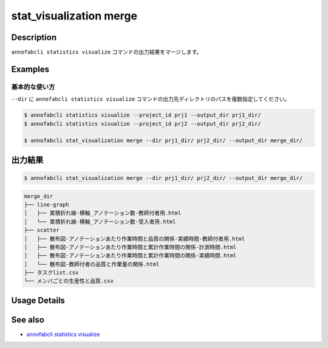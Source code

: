 ==========================================
stat_visualization merge
==========================================

Description
=================================
``annofabcli statistics visualize`` コマンドの出力結果をマージします。





Examples
=================================

基本的な使い方
--------------------------

``--dir`` に ``annofabcli statistics visualize`` コマンドの出力先ディレクトリのパスを複数指定してください。



.. code-block::

    $ annofabcli statistics visualize --project_id prj1 --output_dir prj1_dir/
    $ annofabcli statistics visualize --project_id prj2 --output_dir prj2_dir/

    $ annofabcli stat_visualization merge --dir prj1_dir/ prj2_dir/ --output_dir merge_dir/




出力結果
=================================


.. code-block::

    $ annofabcli stat_visualization merge --dir prj1_dir/ prj2_dir/ --output_dir merge_dir/
    


.. code-block::

    merge_dir
    ├── line-graph
    │   ├── 累積折れ線-横軸_アノテーション数-教師付者用.html
    │   └── 累積折れ線-横軸_アノテーション数-受入者用.html
    ├── scatter
    │   ├── 散布図-アノテーションあたり作業時間と品質の関係-実績時間-教師付者用.html
    │   ├── 散布図-アノテーションあたり作業時間と累計作業時間の関係-計測時間.html
    │   ├── 散布図-アノテーションあたり作業時間と累計作業時間の関係-実績時間.html
    │   └── 散布図-教師付者の品質と作業量の関係.html
    ├── タスクlist.csv
    └── メンバごとの生産性と品質.csv

Usage Details
=================================

.. argparse::
   :ref: annofabcli.stat_visualization.merge_visualization_dir.add_parser
   :prog: annofabcli stat_visualization merge
   :nosubcommands:
   :nodefaultconst:

See also
=================================
* `annofabcli statistics visualize <../statistics/visualize.html>`_
